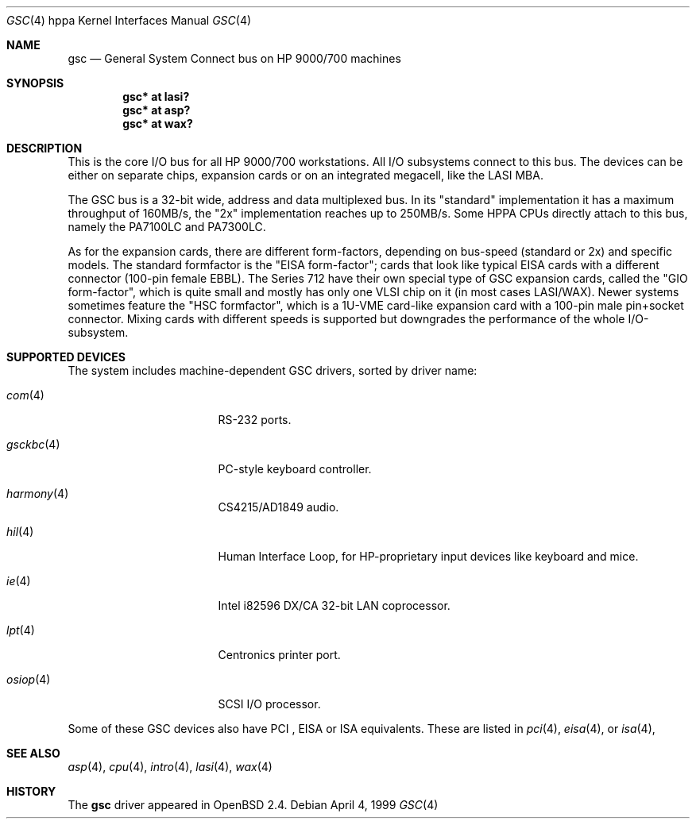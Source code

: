 .\"	$OpenBSD: gsc.4,v 1.16 2003/06/06 10:29:42 jmc Exp $
.\"
.\"
.\" Copyright (c) 1999 Michael Shalayeff
.\" All rights reserved.
.\"
.\" Redistribution and use in source and binary forms, with or without
.\" modification, are permitted provided that the following conditions
.\" are met:
.\" 1. Redistributions of source code must retain the above copyright
.\"    notice, this list of conditions and the following disclaimer.
.\" 2. Redistributions in binary form must reproduce the above copyright
.\"    notice, this list of conditions and the following disclaimer in the
.\"    documentation and/or other materials provided with the distribution.
.\"
.\" THIS SOFTWARE IS PROVIDED BY THE AUTHOR ``AS IS'' AND ANY EXPRESS OR
.\" IMPLIED WARRANTIES, INCLUDING, BUT NOT LIMITED TO, THE IMPLIED WARRANTIES
.\" OF MERCHANTABILITY AND FITNESS FOR A PARTICULAR PURPOSE ARE DISCLAIMED.
.\" IN NO EVENT SHALL THE AUTHOR BE LIABLE FOR ANY DIRECT, INDIRECT,
.\" INCIDENTAL, SPECIAL, EXEMPLARY, OR CONSEQUENTIAL DAMAGES (INCLUDING, BUT
.\" NOT LIMITED TO, PROCUREMENT OF SUBSTITUTE GOODS OR SERVICES; LOSS OF USE,
.\" DATA, OR PROFITS; OR BUSINESS INTERRUPTION) HOWEVER CAUSED AND ON ANY
.\" THEORY OF LIABILITY, WHETHER IN CONTRACT, STRICT LIABILITY, OR TORT
.\" (INCLUDING NEGLIGENCE OR OTHERWISE) ARISING IN ANY WAY OUT OF THE USE OF
.\" THIS SOFTWARE, EVEN IF ADVISED OF THE POSSIBILITY OF SUCH DAMAGE.
.\"
.Dd April 4, 1999
.Dt GSC 4 hppa
.Os
.Sh NAME
.Nm gsc
.Nd General System Connect bus on
.Tn HP 9000/700
machines
.Sh SYNOPSIS
.Cd "gsc* at lasi?"
.Cd "gsc* at asp?"
.Cd "gsc* at wax?"
.Sh DESCRIPTION
This is the core I/O bus for all HP 9000/700 workstations.
All I/O subsystems connect to this bus.
The devices can be either on separate chips, expansion
cards or on an integrated megacell, like the LASI MBA.
.Pp
The
.Tn GSC
bus is a 32-bit wide, address and data multiplexed bus.
In its "standard" implementation it has a maximum throughput of 160MB/s,
the "2x" implementation reaches up to 250MB/s.
Some HPPA CPUs directly attach to this bus, namely the PA7100LC and PA7300LC.
.Pp
As for the expansion cards, there are different form-factors, depending on
bus-speed (standard or 2x) and specific models.
The standard formfactor is the "EISA form-factor"; cards that look like
typical EISA cards with a different connector (100-pin female EBBL).
The Series 712 have their own special type
of GSC expansion cards, called the "GIO form-factor", which is quite small and
mostly has only one VLSI chip on it (in most cases LASI/WAX).
Newer systems sometimes feature the "HSC formfactor", which is a 1U-VME
card-like expansion card with a 100-pin male pin+socket connector.
Mixing cards with different speeds is supported but downgrades
the performance of the whole I/O-subsystem.
.Sh SUPPORTED DEVICES
The system includes machine-dependent
.Tn GSC
drivers, sorted by driver name:
.Bl -tag -width pcdisplay -offset indent
.It Xr com 4
RS-232 ports.
.It Xr gsckbc 4
PC-style keyboard controller.
.It Xr harmony 4
CS4215/AD1849 audio.
.It Xr hil 4
Human Interface Loop, for HP-proprietary input devices like keyboard and mice.
.It Xr ie 4
Intel i82596 DX/CA 32-bit LAN coprocessor.
.It Xr lpt 4
Centronics printer port.
.It Xr osiop 4
SCSI I/O processor.
.El
.Pp
Some of these
.Tn GSC
devices also have
.Tn PCI
,
.Tn EISA
or
.Tn ISA
equivalents.
These are listed in
.Xr pci 4 ,
.Xr eisa 4 ,
or
.Xr isa 4 ,
.Sh SEE ALSO
.Xr asp 4 ,
.Xr cpu 4 ,
.Xr intro 4 ,
.Xr lasi 4 ,
.Xr wax 4
.Sh HISTORY
The
.Nm
driver
appeared in
.Ox 2.4 .
